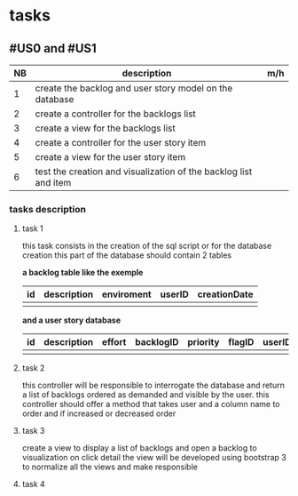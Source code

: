 * tasks

** #US0 and #US1
| NB | description                                                      | m/h |
|----+------------------------------------------------------------------+-----|
|  1 | create the backlog and user story model on the database          |     |
|  2 | create a controller for the backlogs list                        |     |
|  3 | create a view for the backlogs list                              |     |
|  4 | create a controller for the user story item                      |     |
|  5 | create a view for the user story item                            |     |
|  6 | test the creation and visualization of the backlog list and item |     |


*** tasks description
**** task 1
     this task consists in the creation of the sql script or for the database creation this part of the database
     should contain 2 tables


     *a backlog table like the exemple*
     | id | description | enviroment | userID | creationDate |
     |----+-------------+------------+--------+--------------|
     |    |             |            |        |              |

     *and a user story database*

     | id | description | effort | backlogID | priority | flagID | userID |
     |----+-------------+--------+-----------+----------+--------+--------|
     |    |             |        |           |          |        |        |


**** task 2
     this controller will be responsible to interrogate the database and return a list of backlogs ordered as demanded
     and visible by the user.
     this controller should offer a method that takes user and a column name to order and if increased or decreased order

**** task 3
    create a view to display a list of backlogs and open a backlog to visualization on click
    detail the view will be developed using bootstrap 3 to normalize all the views and make responsible

**** task 4
